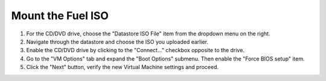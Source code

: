.. _vsphere_mount_iso:

Mount the Fuel ISO
==================

#. For the CD/DVD drive, choose the "Datastore ISO File" item from
   the dropdown menu on the right.

#. Navigate through the datastore and choose the ISO you uploaded earlier.

#. Enable the CD/DVD drive by clicking to the "Connect..." checkbox
   opposite to the drive.

#. Go to the "VM Options" tab and expand the "Boot Options" submenu.
   Then enable the "Force BIOS setup" item.

#. Click the "Next" button, verify the new Virtual Machine settings
   and proceed.
